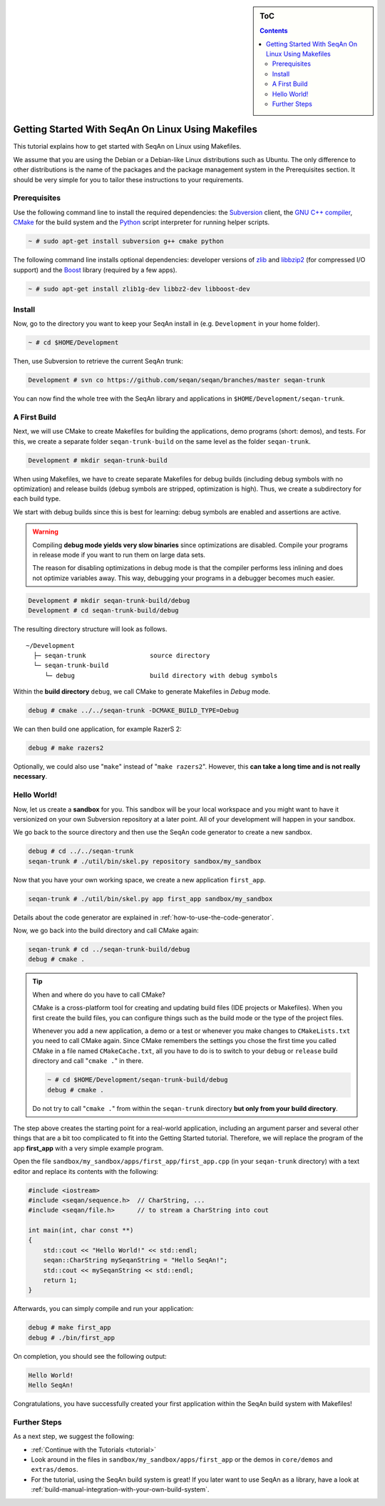 .. sidebar:: ToC

   .. contents::


.. _tutorial-getting-started-linux-makefiles:

Getting Started With SeqAn On Linux Using Makefiles
---------------------------------------------------

This tutorial explains how to get started with SeqAn on Linux using Makefiles.

We assume that you are using the Debian or a Debian-like Linux distributions such as Ubuntu.
The only difference to other distributions is the name of the packages and the package management system in the Prerequisites section.
It should be very simple for you to tailor these instructions to your requirements.

Prerequisites
~~~~~~~~~~~~~

Use the following command line to install the required dependencies: the `Subversion <http://subversion.apache.org/>`__ client, the `GNU C++ compiler <http://gcc.gnu.org/>`__, `CMake <http://cmake.org>`__ for the build system and the `Python <http://python.org>`_ script interpreter for running helper scripts.

.. code-block:: console

    ~ # sudo apt-get install subversion g++ cmake python

The following command line installs optional dependencies:
developer versions of `zlib <http://zlib.org>`__ and `libbzip2 <http://bzip.org>`__ (for compressed I/O support) and the `Boost <http://boost.org>`__ library (required by a few apps).

.. code-block:: console

    ~ # sudo apt-get install zlib1g-dev libbz2-dev libboost-dev

Install
~~~~~~~

Now, go to the directory you want to keep your SeqAn install in (e.g. ``Development`` in your home folder).

.. code-block:: console

    ~ # cd $HOME/Development

Then, use Subversion to retrieve the current SeqAn trunk:

.. code-block:: console

    Development # svn co https://github.com/seqan/seqan/branches/master seqan-trunk

You can now find the whole tree with the SeqAn library and applications in ``$HOME/Development/seqan-trunk``.

A First Build
~~~~~~~~~~~~~

Next, we will use CMake to create Makefiles for building the applications, demo programs (short: demos), and tests.
For this, we create a separate folder ``seqan-trunk-build`` on the same level as the folder ``seqan-trunk``.

.. code-block:: console

    Development # mkdir seqan-trunk-build

When using Makefiles, we have to create separate Makefiles for debug builds (including debug symbols with no optimization) and release builds (debug symbols are stripped, optimization is high).
Thus, we create a subdirectory for each build type.

We start with debug builds since this is best for learning:
debug symbols are enabled and assertions are active.

.. warning ::

    Compiling **debug mode yields very slow binaries** since optimizations are disabled.
    Compile your programs in release mode if you want to run them on large data sets.

    The reason for disabling optimizations in debug mode is that the compiler performs less inlining and does not optimize variables away.
    This way, debugging your programs in a debugger becomes much easier.

.. code-block:: console

    Development # mkdir seqan-trunk-build/debug
    Development # cd seqan-trunk-build/debug

The resulting directory structure will look as follows.

::

       ~/Development
         ├─ seqan-trunk                 source directory
         └─ seqan-trunk-build
            └─ debug                    build directory with debug symbols

Within the **build directory** ``debug``, we call CMake to generate Makefiles in *Debug* mode.

.. code-block:: console

    debug # cmake ../../seqan-trunk -DCMAKE_BUILD_TYPE=Debug

We can then build one application, for example RazerS 2:

.. code-block:: console

    debug # make razers2

Optionally, we could also use "``make``\ " instead of "``make razers2``\ ".
However, this **can take a long time and is not really necessary**.

Hello World!
~~~~~~~~~~~~

Now, let us create a **sandbox** for you.
This sandbox will be your local workspace and you might want to have it versionized on your own Subversion repository at a later point.
All of your development will happen in your sandbox.

We go back to the source directory and then use the SeqAn code generator to create a new sandbox.

.. code-block:: console

    debug # cd ../../seqan-trunk
    seqan-trunk # ./util/bin/skel.py repository sandbox/my_sandbox

Now that you have your own working space, we create a new application ``first_app``.

.. code-block:: console

    seqan-trunk # ./util/bin/skel.py app first_app sandbox/my_sandbox

Details about the code generator are explained in :ref:`how-to-use-the-code-generator`.

Now, we go back into the build directory and call CMake again:

.. code-block:: console

    seqan-trunk # cd ../seqan-trunk-build/debug
    debug # cmake .

.. tip::

    When and where do you have to call CMake?

    CMake is a cross-platform tool for creating and updating build files (IDE projects or Makefiles).
    When you first create the build files, you can configure things such as the build mode or the type of the project files.

    Whenever you add a new application, a demo or a test or whenever you make changes to ``CMakeLists.txt`` you need to call CMake again.
    Since CMake remembers the settings you chose the first time you called CMake in a file named ``CMakeCache.txt``, all you have to do is to switch to your ``debug`` or ``release`` build directory and call "``cmake .``" in there.

    .. code-block:: console

       ~ # cd $HOME/Development/seqan-trunk-build/debug
       debug # cmake .

    Do not try to call "``cmake .``" from within the ``seqan-trunk`` directory **but only from your build directory**.

.. raw:: html

   </pre>

The step above creates the starting point for a real-world application, including an argument parser and several other things that are a bit too complicated to fit into the Getting Started tutorial.
Therefore, we will replace the program of the app **first_app** with a very simple example program.

Open the file ``sandbox/my_sandbox/apps/first_app/first_app.cpp`` (in your ``seqan-trunk`` directory) with a text editor and replace its contents with the following:

.. code-block:: cpp

    #include <iostream>
    #include <seqan/sequence.h>  // CharString, ...
    #include <seqan/file.h>      // to stream a CharString into cout

    int main(int, char const **)
    {
        std::cout << "Hello World!" << std::endl;
        seqan::CharString mySeqanString = "Hello SeqAn!";
        std::cout << mySeqanString << std::endl;
        return 1;
    }

Afterwards, you can simply compile and run your application:

.. code-block:: console

    debug # make first_app
    debug # ./bin/first_app

On completion, you should see the following output:

.. code-block:: console

    Hello World!
    Hello SeqAn!

Congratulations, you have successfully created your first application within the SeqAn build system with Makefiles!

Further Steps
~~~~~~~~~~~~~

As a next step, we suggest the following:

* :ref:`Continue with the Tutorials <tutorial>`
* Look around in the files in ``sandbox/my_sandbox/apps/first_app`` or the demos in ``core/demos`` and ``extras/demos``.
* For the tutorial, using the SeqAn build system is great!
  If you later want to use SeqAn as a library, have a look at :ref:`build-manual-integration-with-your-own-build-system`.
